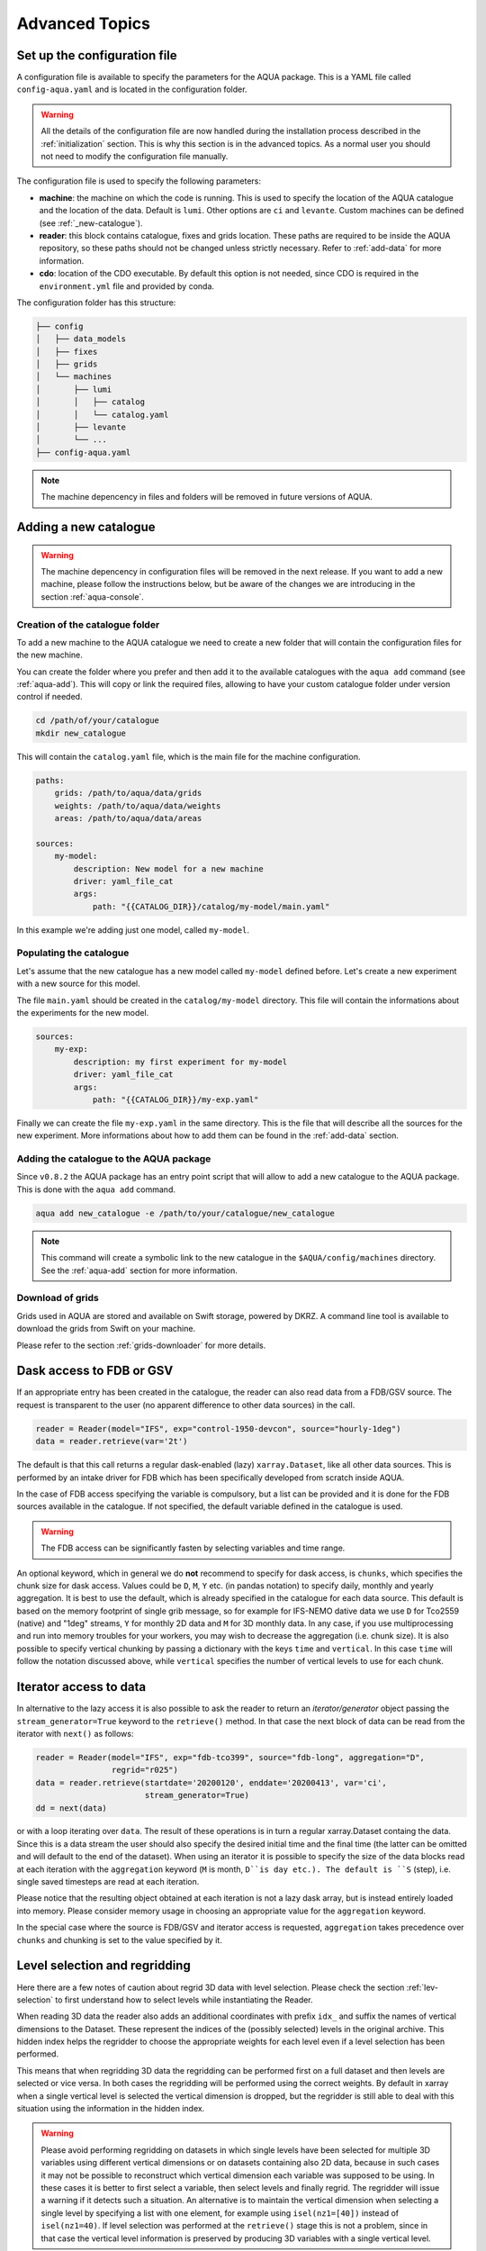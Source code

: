 .. _advanced-topics:

Advanced Topics
===============

Set up the configuration file
-----------------------------

A configuration file is available to specify the parameters for the AQUA package.
This is a YAML file called ``config-aqua.yaml`` and is located in the configuration folder.

.. warning::
  All the details of the configuration file are now handled during the installation process
  described in the :ref:`initialization` section. This is why this section is in the advanced topics.
  As a normal user you should not need to modify the configuration file manually.

The configuration file is used to specify the following parameters:

- **machine**: the machine on which the code is running. This is used to specify the
  location of the AQUA catalogue and the location of the data. Default is ``lumi``.
  Other options are ``ci`` and ``levante``. Custom machines can be defined (see :ref:`_new-catalogue`).
- **reader**: this block contains catalogue, fixes and grids location.
  These paths are required to be inside the AQUA repository,
  so these paths should not be changed unless strictly necessary.
  Refer to :ref:`add-data` for more information.
- **cdo**: location of the CDO executable. By default this option is not needed, since CDO is required in the ``environment.yml`` file
  and provided by conda.

The configuration folder has this structure:

.. code-block:: text

    ├── config
    │   ├── data_models
    │   ├── fixes
    │   ├── grids
    │   └── machines
    │       ├── lumi
    │       │   ├── catalog 
    │       │   └── catalog.yaml
    │       ├── levante
    │       └── ...
    ├── config-aqua.yaml

.. note::
  The machine depencency in files and folders will be removed in future versions of AQUA.

.. _new-catalogue:

Adding a new catalogue
----------------------

.. warning::

    The machine depencency in configuration files will be removed in the next release.
    If you want to add a new machine, please follow the instructions below, but be aware
    of the changes we are introducing in the section :ref:`aqua-console`.

.. Change the machine name
.. ^^^^^^^^^^^^^^^^^^^^^^^

.. Let's assume that the new machine to configure is called ``new_machine``.
.. The first step is to change the machine name in the ``config-aqua.yaml`` file,
.. which is located in the ``$AQUA/config`` directory.

.. .. code-block:: yaml

..     machine: new_machine

Creation of the catalogue folder
^^^^^^^^^^^^^^^^^^^^^^^^^^^^^^^^

To add a new machine to the AQUA catalogue we need to create a
new folder that will contain the configuration files for the new machine.

You can create the folder where you prefer and then add it to the
available catalogues with the ``aqua add`` command (see :ref:`aqua-add`).
This will copy or link the required files, allowing to have your custom catalogue
folder under version control if needed.

.. code-block:: bash

    cd /path/of/your/catalogue
    mkdir new_catalogue

This will contain the ``catalog.yaml`` file, which is the main file for the machine configuration.

.. code-block:: yaml

    paths:
        grids: /path/to/aqua/data/grids
        weights: /path/to/aqua/data/weights
        areas: /path/to/aqua/data/areas

    sources:
        my-model:
            description: New model for a new machine
            driver: yaml_file_cat
            args:
                path: "{{CATALOG_DIR}}/catalog/my-model/main.yaml"

In this example we're adding just one model, called ``my-model``.

Populating the catalogue
^^^^^^^^^^^^^^^^^^^^^^^^

Let's assume that the new catalogue has a new model called ``my-model`` defined before.
Let's create a new experiment with a new source for this model.

The file ``main.yaml`` should be created in the ``catalog/my-model`` directory.
This file will contain the informations about the experiments for the new model.

.. code-block:: yaml

    sources:
        my-exp:
            description: my first experiment for my-model
            driver: yaml_file_cat
            args:
                path: "{{CATALOG_DIR}}/my-exp.yaml"

Finally we can create the file ``my-exp.yaml`` in the same directory.
This is the file that will describe all the sources for the new experiment.
More informations about how to add them can be found in the :ref:`add-data` section.

Adding the catalogue to the AQUA package
^^^^^^^^^^^^^^^^^^^^^^^^^^^^^^^^^^^^^^^^

Since ``v0.8.2`` the AQUA package has an entry point script that will allow to add a new catalogue to the AQUA package.
This is done with the ``aqua add`` command.

.. code-block:: bash

    aqua add new_catalogue -e /path/to/your/catalogue/new_catalogue

.. note::
    This command will create a symbolic link to the new catalogue in the ``$AQUA/config/machines`` directory.
    See the :ref:`aqua-add` section for more information.

Download of grids
^^^^^^^^^^^^^^^^^

Grids used in AQUA are stored and available on Swift storage, powered by DKRZ.
A command line tool is available to download the grids from Swift on your machine.

Please refer to the section :ref:`grids-downloader` for more details.

.. _FDB_dask:

Dask access to FDB or GSV
--------------------------

If an appropriate entry has been created in the catalogue, the reader can also read data from a FDB/GSV source. 
The request is transparent to the user (no apparent difference to other data sources) in the call.

.. code-block:: python

    reader = Reader(model="IFS", exp="control-1950-devcon", source="hourly-1deg")
    data = reader.retrieve(var='2t')

The default is that this call returns a regular dask-enabled (lazy) ``xarray.Dataset``,
like all other data sources.
This is performed by an intake driver for FDB which has been specifically developed from scratch inside AQUA.

In the case of FDB access specifying the variable is compulsory,
but a list can be provided and it is done for the FDB sources available in the catalogue.
If not specified, the default variable defined in the catalogue is used.

.. warning::

    The FDB access can be significantly fasten by selecting variables and time range.

An optional keyword, which in general we do **not** recommend to specify for dask access, is ``chunks``,
which specifies the chunk size for dask access.
Values could be ``D``, ``M``, ``Y`` etc. (in pandas notation) to specify daily, monthly and yearly aggregation.
It is best to use the default, which is already specified in the catalogue for each data source.
This default is based on the memory footprint of single grib message, so for example for IFS-NEMO dative data
we use ``D`` for Tco2559 (native) and "1deg" streams, ``Y`` for monthly 2D data and ``M`` for 3D monthly data.
In any case, if you use multiprocessing and run into memory troubles for your workers, you may wish to decrease
the aggregation (i.e. chunk size).
It is also possible to specify vertical chunking by passing a dictionary with the keys ``time`` and ``vertical``.
In this case ``time`` will follow the notation discussed above, while ``vertical`` specifies the number of vertical
levels to use for each chunk.

.. _iterators:

Iterator access to data
-----------------------

In alternative to the lazy access it is also possible to ask the reader to return an *iterator/generator* object passing the ``stream_generator=True`` 
keyword to the ``retrieve()`` method.
In that case the next block of data can be read from the iterator with ``next()`` as follows:

.. code-block:: python

    reader = Reader(model="IFS", exp="fdb-tco399", source="fdb-long", aggregation="D",
                    regrid="r025")
    data = reader.retrieve(startdate='20200120', enddate='20200413', var='ci',
                           stream_generator=True)
    dd = next(data)

or with a loop iterating over ``data``. The result of these operations is in turn a regular xarray.Dataset containg the data.
Since this is a data stream the user should also specify the desired initial time and the final time (the latter can be omitted and will default to the end of the dataset).
When using an iterator it is possible to specify the size of the data blocks read at each iteration with the ``aggregation`` keyword
(``M`` is month, ``D``is day etc.). 
The default is ``S`` (step), i.e. single saved timesteps are read at each iteration.

Please notice that the resulting object obtained at each iteration is not a lazy dask array, but is instead entirely loaded into memory.
Please consider memory usage in choosing an appropriate value for the ``aggregation`` keyword.

In the special case where the source is FDB/GSV and iterator access is requested, ``aggregation`` takes precedence over ``chunks`` and chunking is set to the value specified by it.

.. _lev-selection-regrid:

Level selection and regridding
------------------------------

Here there are a few notes of caution about regrid 3D data with level selection.
Please check the section :ref:`lev-selection` to first understand how to select levels
while instantiating the Reader.

When reading 3D data the reader also adds an additional coordinates with prefix ``idx_``
and suffix the names of vertical dimensions to the Dataset.
These represent the indices of the (possibly selected) levels in the original archive.
This hidden index helps the regridder to choose the appropriate weights for each level even if a level
selection has been performed.

This means that when regridding 3D data the regridding can be performed first on a full dataset and then
levels are selected or vice versa.
In both cases the regridding will be performed using the correct weights.
By default in xarray when a single vertical level is selected the vertical dimension is dropped, but
the regridder is still able to deal with this situation using the information in the hidden index.

.. warning::
    Please avoid performing regridding on datasets in which single levels have been selected for multiple
    3D variables using different vertical dimensions or on datasets containing also 2D data,
    because in such cases it may not be possible to reconstruct which vertical dimension
    each variable was supposed to be using. 
    In these cases it is better to first select a variable, then select levels and finally regrid. 
    The regridder will issue a warning if it detects such a situation.
    An alternative is to maintain the vertical dimension when selecting a single level by specifying a list with one element,
    for example using ``isel(nz1=[40])`` instead of ``isel(nz1=40)``.
    If level selection was performed at the ``retrieve()`` stage this is not a problem,
    since in that case the vertical level information is preserved by producing 3D variables
    with a single vertical level.

.. _slurm:

Slurm utilities
---------------

The ``aqua.slurm`` module is based on the ``dask_jobqueue`` `package <https://jobqueue.dask.org/en/latest/>`_.
This package makes easy to run Dask on job-queuing systems in HPC environments.
It has a simple interface accessible from interactive systems like Jupyter Notebooks or batch Jobs.

The Slurm Class
^^^^^^^^^^^^^^^

The ``aqua.slurm`` module contains several functions that allow us to create and operate Dask jobs:

- ``squeue``: Allows us to check the status of created jobs in the queue.
- ``job``: Allows the creation and submission of a job to a selected queue.
- ``scancel``: Allows the cancellation of all submitted jobs or only a job with a specified Job_ID.


Dask-Job Initialization
^^^^^^^^^^^^^^^^^^^^^^^

The ``job()`` function can be used to launch a job to the queue directly from a notebook cell.
This function leverages the ``dask_jobqueue.SLURMCluster`` for initializing and managing Dask jobs on SLURM-managed clusters.

.. code-block:: python

    slurm.job(machine_name='lumi')


Submitting Jobs on Different Machines
^^^^^^^^^^^^^^^^^^^^^^^^^^^^^^^^^^^^^

The ``job()`` function provides a flexible and efficient way to submit jobs to SLURM-managed clusters on different machines.
Users can specify machine-specific configurations through a YAML configuration file (``.aqua/aqua/slurm/config-slurm.yml``) or provide parameters directly through the function call.

The ``job()`` function allows users to either use predefined settings from a YAML file for known machines or manually input job parameters for machines without predefined settings. 
Here's how to use the function for different scenarios:


Submit a Job Using Predefined Configurations
~~~~~~~~~~~~~~~~~~~~~~~~~~~~~~~~~~~~~~~~~~~~

If the machine has predefined settings in the YAML configuration file, simply specify the machine's name:

.. code-block:: python

    slurm.job(machine_name='lumi')

This method pulls all necessary parameters like memory, cores, and walltime from the YAML file associated with the specified machine name.

.. note::

    The available machines are Lumi, Levante, Atos (HPC2020) and Mafalda.
    Please be aware that the user or project fields may be specific of the Destination Earth project and may need to be changed.

Submit a Job with Maximum Available Resources per Node
~~~~~~~~~~~~~~~~~~~~~~~~~~~~~~~~~~~~~~~~~~~~~~~~~~~~~~

To utilize the maximum available resources per node for the selected queue, set ``max_resources_per_node=True``:

.. code-block:: python

    slurm.job(machine_name='lumi', max_resources_per_node=True)


Change default attributes
^^^^^^^^^^^^^^^^^^^^^^^^^

If a machine is defined then default arguments are used for a simple call of the ``slurm.job()`` function.
On Lumi for example they are as follows:

.. code-block:: yaml

    machines:
      lumi:
        queue: 'small'
        account: 'project_465000454'
        walltime: '02:30:00'
        memory: '10 GB'
        cores: 1
        jobs: 1
        loglevel: 'WARNING'
        path_to_output: '.'

.. note::

    The ``slurm.job()`` function has an argument ``exclusive=False`` by default.
    Setting ``exclusive=True`` reserves an entire node for the job.

If you would like to reserve a node on a different queue, specify the queue's name as an argument of the function:

.. code-block:: python

    slurm.job(machine_name='lumi', queue="small")

.. warning::

    The `exclusive` argument **does not** automatically provide the maximum available memory, number of cores, and walltime.
    Anyway for some machines you will be billed for the entire node every time you ask exclusive access to it.

The ``slurm.job()`` function has an argument ``max_resources_per_node``, which is ``False`` by default.
Setting ``max_resources_per_node=True`` will allocate the maximum number of cores, memory, and walltime available for the chosen node.


Path to the Output
^^^^^^^^^^^^^^^^^^

The ``slurm.job()`` function creates folders for the job output.
By default, the path is ``"."``.
Therefore, the paths for log and output are:

- ``./slurm/logs`` for errors,
- ``./slurm/output/`` for output.

Users can specify different paths for the SLURM output:

.. code-block:: python

    slurm.job(machine_name='lumi', path_to_output="/any/other/folder/")


Canceling the Dask Job
^^^^^^^^^^^^^^^^^^^^^^

The user can cancel all submitted jobs by:

.. code-block:: python

    slurm.scancel()

If the user would like to cancel a specific job, they need to know the Job_ID of that job.
The Job_ID can be found using the ``slurm.squeue()`` function, which returns information about all user SLURM jobs on the machine.
Then, the user can cancel the particular job as:

.. code-block:: python

    slurm.scancel(all=False, Job_ID=5000000)

.. warning::

It is potentially dangerous to cancel all your jobs. Always prefer to cancel jobs with the Job_ID.


Modifying and Adding Machine Configurations in YAML
^^^^^^^^^^^^^^^^^^^^^^^^^^^^^^^^^^^^^^^^^^^^^^^^^^^

To modify existing configurations or add new machines, edit the ``.aqua/aqua/slurm/config-slurm.yml`` file:

1. Open the YAML file and locate the machines section.
2. Modify or add entries for machines. For example, to add a new machine configuration:

.. code-block:: yaml

    machines:
      mafalda:
        queue: 'batch'
        account: null
        walltime: '02:30:00'
        memory: '10 GB'
        cores: 1
        jobs: 1
        loglevel: 'WARNING'
        path_to_output: '.'

.. note::

    Currently, the pip installation does not copy the YAML configuration file to a user-accessible directory.
    This functionality will be updated in the future to ensure easier modification of configurations by users.

.. _dev-notes:

Developer notes
---------------

The standard setup of AQUA is thought to be used in a conda environment by users who are not going to modify under version control the downloaded catalogues.
For this reason we suggest to install the AQUA configuration files in the ``$HOME/.aqua``. 
Anyway, this configuration could be not ideal if you're creating a new catalogue or modifying an existing one and you want to keep it under version control.
For this reason the following steps are suggested to set up the AQUA package in a developer environment.

Set up environment variables
^^^^^^^^^^^^^^^^^^^^^^^^^^^^

Since ``v0.8.2`` the AQUA package has an entry point script that can be used to copy the configuration files
and the catalogue to an external directory (see :ref:`aqua-init` and :ref:`aqua-console`).

By default the configuration files are stored in the ``$HOME/.aqua`` directory.
Same for the catalogue, which is stored in the ``$HOME/.aqua/machines`` directory.
This has been done to make the package more user-friendly, expecially when installing the package
from a conda environment or from a pip package.

A developer may want to keep the configuration files and the catalogues in a different directory,
for this reason the ``aqua init`` command can be used to copy the configuration files and the catalogue
to a different directory. For more information see the :ref:`aqua-init` section.

If you're using a custom directory to store the configuration files and the catalogue it is recommended
to set up an environment variable to specify the path to the AQUA package.
This can be done by adding the following line to your `.bashrc` or `.bash_profile` file:

.. code-block:: bash

    export AQUA_CONFIG=/path/to/config_files

This will make clear for the code where to find the AQUA catalogue and the configuration files.

.. note::
    It is temporalily possible to set the environment variable ``AQUA`` to specify the path of the source code,
    so that the entire new aqua entry point can be superseeded by the old method.
    This will be removed in the next release.

Add new catalogues as developer
^^^^^^^^^^^^^^^^^^^^^^^^^^^^^^^

If you're adding a new catalogue or modifying an existing one it is recommended to use the old method to set up the AQUA package
or to add the catalogue with the editable option.
Please refer to the :ref:`aqua-add` section for more information.
